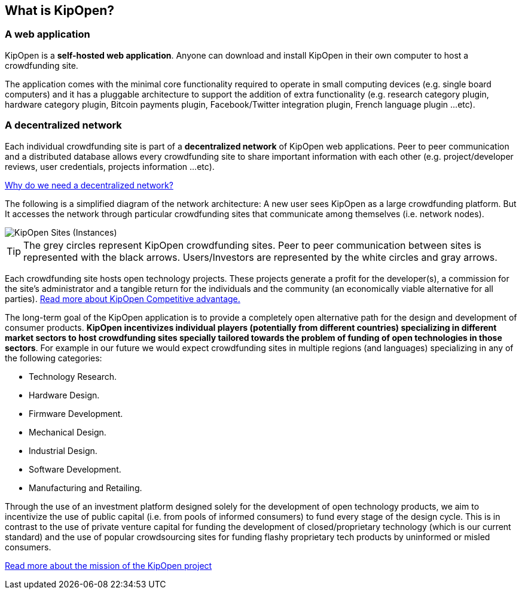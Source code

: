 // define doc attributes if not defined in master document
ifndef::doc_attributes[]
:imagesdir: ../../images
:includes: ./
endif::[]

== What is KipOpen?

=== A web application
KipOpen is a **self-hosted web application**. Anyone can download and
install KipOpen in their own computer to host a crowdfunding site.

The application comes with the minimal core functionality required to
operate in small computing devices (e.g. single board computers) and
it has a pluggable architecture to support the addition of extra
functionality (e.g. research category plugin, hardware category plugin,
Bitcoin payments plugin, Facebook/Twitter integration plugin, French
language plugin ...etc).

=== A decentralized network
Each individual crowdfunding site is part of a **decentralized network**
of KipOpen web applications. Peer to peer communication and a
distributed database allows every crowdfunding site to share important
information with each other (e.g. project/developer reviews, user
credentials, projects information ...etc).

link:{includes}/why_decentralized.html[Why do we need a decentralized network?]

The following is a simplified diagram of the network architecture: A new
user sees KipOpen as a large crowdfunding platform. But It accesses the
network through particular crowdfunding sites that communicate among
themselves (i.e. network nodes).

image::diagrams/kipopen_instances.svg[KipOpen Sites (Instances)]

TIP: The grey circles represent KipOpen crowdfunding sites.
Peer to peer communication between sites is represented with the black
arrows. Users/Investors are represented by the white circles and gray
arrows.

Each crowdfunding site hosts open technology projects. These projects
generate a profit for the developer(s), a commission for the site's
administrator and a tangible return for the individuals and the
community (an economically viable alternative for all parties).
link:{includes}/competitive_advantage.html[Read more about KipOpen Competitive
advantage.]

The long-term goal of the KipOpen application is to provide a completely
open alternative path for the design and development of consumer
products. *KipOpen incentivizes individual players (potentially from
different countries) specializing in different market sectors to host
crowdfunding sites specially tailored towards the problem of
funding of open technologies in those sectors*.
For example in our future we would expect crowdfunding sites in
multiple regions (and languages) specializing in any of the following
categories:

* Technology Research.
* Hardware Design.
* Firmware Development.
* Mechanical Design.
* Industrial Design.
* Software Development.
* Manufacturing and Retailing.

Through the use of an investment platform designed solely for
the development of open technology products, we aim to incentivize the
use of public capital (i.e. from pools of informed consumers) to fund
every stage of the design cycle. This is in contrast to the use of
private venture capital for funding the development of
closed/proprietary technology (which is our current standard) and the
use of popular crowdsourcing sites for funding flashy proprietary
tech products by uninformed or misled consumers.

link:{includes}/project_mission.html[Read more about the mission of the KipOpen project]
